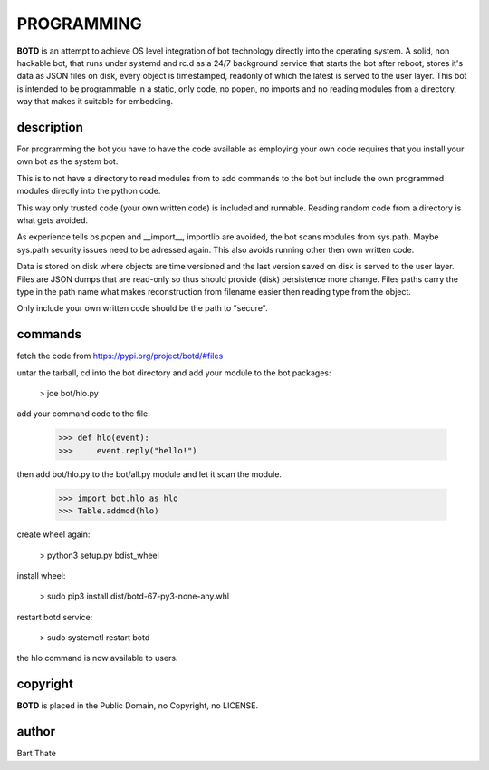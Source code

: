 PROGRAMMING
###########

**BOTD** is an attempt to achieve OS level integration of bot technology
directly into the operating system. A solid, non hackable bot, that runs
under systemd and rc.d as a 24/7 background service that starts the
bot after reboot, stores it's data as JSON files on disk, every object is
timestamped, readonly of which the latest is served to the user layer. This
bot is intended to be programmable in a static, only code, no popen, no
imports and no reading modules from a directory, way that makes it suitable
for embedding.

description
===========

For programming the bot you have to have the code available as employing
your own code requires that you install your own bot as the system bot.

This is to not have a directory to read modules from to add commands to the
bot but include the own programmed modules directly into the python code.

This way only trusted code (your own written code) is included and runnable.
Reading random code from a directory is what gets avoided.

As experience tells os.popen and __import__, importlib are avoided, the bot
scans modules from sys.path. Maybe sys.path security issues need to be
adressed again. This also avoids running other then own written code.

Data is stored on disk where objects are time versioned and the last version
saved on disk is served to the user layer. Files are JSON dumps that are
read-only so thus should provide (disk) persistence more change. Files paths
carry the type in the path name what makes reconstruction from filename
easier then reading type from the object. 

Only include your own written code should be the path to "secure".

commands
========

fetch the code from https://pypi.org/project/botd/#files

untar the tarball, cd into the bot directory and add your module to the bot
packages:

 > joe bot/hlo.py

add your command code to the file:

 >>> def hlo(event):
 >>>     event.reply("hello!")

then add bot/hlo.py to the bot/all.py module and let it scan the module.

 >>> import bot.hlo as hlo
 >>> Table.addmod(hlo)

create wheel again:

 > python3 setup.py bdist_wheel

install wheel:

 > sudo pip3 install dist/botd-67-py3-none-any.whl

restart botd service:

 > sudo systemctl restart botd

the hlo command is now available to users.

copyright
=========

**BOTD** is placed in the Public Domain, no Copyright, no LICENSE.

author
======

Bart Thate
